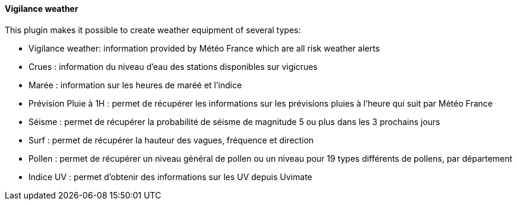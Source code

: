 ==== Vigilance weather

This plugin makes it possible to create weather equipment of several types:

 - Vigilance weather: information provided by Météo France which are all risk weather alerts

 - Crues : information du niveau d'eau des stations disponibles sur vigicrues

 - Marée : information sur les heures de maréé et l'indice

 - Prévision Pluie à 1H : permet de récupérer les informations sur les prévisions pluies à l'heure qui suit par Météo France

 - Séisme : permet de récupérer la probabilité de séisme de magnitude 5 ou plus dans les 3 prochains jours

 - Surf : permet de récupérer la hauteur des vagues, fréquence et direction
 
 - Pollen : permet de récupérer un niveau général de pollen ou un niveau pour 19 types différents de pollens, par département
 
 - Indice UV : permet d’obtenir des informations sur les UV depuis Uvimate